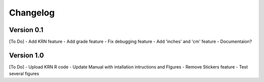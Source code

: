 =========
Changelog
=========

Version 0.1
===========
[To Do]
- Add KRN feature
- Add grade feature
- Fix debugging feature
- Add 'inches' and 'cm' feature
- Documentaion?

Version 1.0
===========
[To Do]
- Upload KRN R code
- Update Manual with intallation intructions and FIgures
- Remove Stickers feature
- Test several figures

